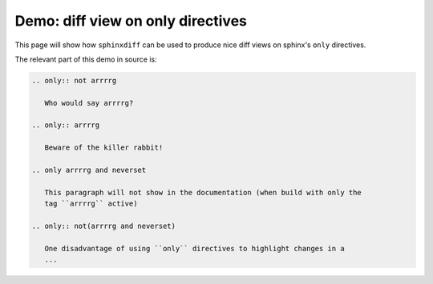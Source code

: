 
======================================
  Demo: diff view on only directives
======================================


This page will show how ``sphinxdiff`` can be used to produce nice diff views
on sphinx's ``only`` directives. 




   
   
.. only:: not arrrrg
   
   Who would say arrrrg?

.. only:: arrrrg
   
   Beware of the killer rabbit!
   
.. only arrrrg and neverset

   This paragraph will not show in the documentation (when build with only the 
   tag ``arrrrg`` active)
   
.. only:: not(arrrrg and neverset)

   One disadvantage of using ``only`` directives to highlight changes in a 
   document comes from the design of ``only`` directives: They just operate on 
   whole paragraphs.
   
   So using them for tracking changes requires a workaround.
   On can repeat every paragraph with changes, once guarded with 
   ``.. only:: not <tag>`` (giving the former version of the whole paragraph) 
   and also the whole new paragraph under ``.. only:: <tag>``.

The relevant part of this demo in source is:

.. code-block:: rst

   .. only:: not arrrrg
      
      Who would say arrrrg?
   
   .. only:: arrrrg
      
      Beware of the killer rabbit!
      
   .. only arrrrg and neverset
   
      This paragraph will not show in the documentation (when build with only the 
      tag ``arrrrg`` active)
      
   .. only:: not(arrrrg and neverset)
   
      One disadvantage of using ``only`` directives to highlight changes in a
      ...
